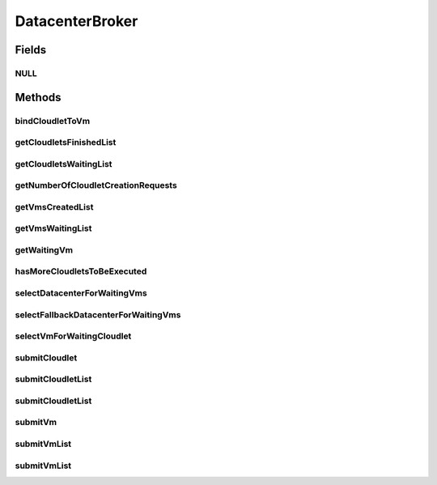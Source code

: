 .. java:import:: java.util Collections

.. java:import:: java.util List

.. java:import:: org.cloudbus.cloudsim.cloudlets Cloudlet

.. java:import:: org.cloudbus.cloudsim.datacenters Datacenter

.. java:import:: org.cloudbus.cloudsim.vms Vm

.. java:import:: org.cloudbus.cloudsim.core SimEntity

.. java:import:: org.cloudbus.cloudsim.core.events SimEvent

.. java:import:: org.cloudbus.cloudsim.core Simulation

DatacenterBroker
================

.. java:package:: org.cloudbus.cloudsim.brokers
   :noindex:

.. java:type:: public interface DatacenterBroker extends SimEntity

   Represents a broker acting on behalf of a cloud customer. It hides VM management such as vm creation, submission of cloudlets to VMs and destruction of VMs. A broker implements the policies for selecting a VM to run a Cloudlet and a Datacenter to run the submitted VMs.

   :author: Manoel Campos da Silva Filho

Fields
------
NULL
^^^^

.. java:field::  DatacenterBroker NULL
   :outertype: DatacenterBroker

   An attribute that implements the Null Object Design Pattern for \ :java:ref:`DatacenterBroker`\  objects.

Methods
-------
bindCloudletToVm
^^^^^^^^^^^^^^^^

.. java:method::  boolean bindCloudletToVm(Cloudlet cloudlet, Vm vm)
   :outertype: DatacenterBroker

   Specifies that an already submitted cloudlet, that is in the \ :java:ref:`waiting list <getCloudletsWaitingList()>`\ , must run in a specific virtual machine.

   :param cloudlet: the cloudlet to be bind to a given Vm
   :param vm: the vm to bind the Cloudlet to
   :return: true if the Cloudlet was found in the waiting list and was bind to the given Vm, false it the Cloudlet was not found in such a list (that may mean it wasn't submitted yet or was already created)

getCloudletsFinishedList
^^^^^^^^^^^^^^^^^^^^^^^^

.. java:method::  <T extends Cloudlet> List<T> getCloudletsFinishedList()
   :outertype: DatacenterBroker

   Gets the list of cloudlets that have finished executing.

   :param <T>: the class of Cloudlets inside the list
   :return: the list of finished cloudlets

getCloudletsWaitingList
^^^^^^^^^^^^^^^^^^^^^^^

.. java:method::  <T extends Cloudlet> List<T> getCloudletsWaitingList()
   :outertype: DatacenterBroker

   Gets the list of cloudlets submmited to the broker that are waiting to be created inside some Vm yet.

   :param <T>: the class of Cloudlets inside the list
   :return: the cloudlet waiting list

getNumberOfCloudletCreationRequests
^^^^^^^^^^^^^^^^^^^^^^^^^^^^^^^^^^^

.. java:method::  long getNumberOfCloudletCreationRequests()
   :outertype: DatacenterBroker

   Gets the total number of Cloudlet creation requests received up to now.

getVmsCreatedList
^^^^^^^^^^^^^^^^^

.. java:method::  <T extends Vm> List<T> getVmsCreatedList()
   :outertype: DatacenterBroker

   Gets the list of VMs created by the broker.

   :param <T>: the class of VMs inside the list
   :return: the list of created VMs

getVmsWaitingList
^^^^^^^^^^^^^^^^^

.. java:method::  <T extends Vm> List<T> getVmsWaitingList()
   :outertype: DatacenterBroker

   Gets a List of VMs submitted to the broker that are waiting to be created inside some Datacenter yet.

   :param <T>: the class of VMs inside the list
   :return: the list of waiting VMs

getWaitingVm
^^^^^^^^^^^^

.. java:method::  Vm getWaitingVm(int index)
   :outertype: DatacenterBroker

hasMoreCloudletsToBeExecuted
^^^^^^^^^^^^^^^^^^^^^^^^^^^^

.. java:method::  boolean hasMoreCloudletsToBeExecuted()
   :outertype: DatacenterBroker

   Indicates if there are more cloudlets waiting to be executed yet.

   :return: true if there are waiting cloudlets, false otherwise

selectDatacenterForWaitingVms
^^^^^^^^^^^^^^^^^^^^^^^^^^^^^

.. java:method::  Datacenter selectDatacenterForWaitingVms()
   :outertype: DatacenterBroker

   Defines the policy to select a Datacenter to host a VM that is waiting to be created.

   :return: the Datacenter selected to request the creating of waiting VMs or \ :java:ref:`Datacenter.NULL`\  if no suitable Datacenter was found

selectFallbackDatacenterForWaitingVms
^^^^^^^^^^^^^^^^^^^^^^^^^^^^^^^^^^^^^

.. java:method::  Datacenter selectFallbackDatacenterForWaitingVms()
   :outertype: DatacenterBroker

   Defines the policy to select a Datacenter to host a VM when all VM creation requests were received but not all VMs could be created. In this case, a different Datacenter has to be selected to request the creation of the remaining VMs in the waiting list.

   :return: the Datacenter selected to try creating the remaining VMs or \ :java:ref:`Datacenter.NULL`\  if no suitable Datacenter was found

   **See also:** :java:ref:`.selectDatacenterForWaitingVms()`

selectVmForWaitingCloudlet
^^^^^^^^^^^^^^^^^^^^^^^^^^

.. java:method::  Vm selectVmForWaitingCloudlet(Cloudlet cloudlet)
   :outertype: DatacenterBroker

   Defines the policy to select a VM to host a given cloudlet that is waiting to be created.

   :param cloudlet: the cloudlet that needs a VM to be placed into
   :return: the selected Vm for the cloudlet or \ :java:ref:`Vm.NULL`\  if no suitable VM was found

submitCloudlet
^^^^^^^^^^^^^^

.. java:method::  void submitCloudlet(Cloudlet cloudlet)
   :outertype: DatacenterBroker

   Submits a single \ :java:ref:`Cloudlet`\  to the broker.

   :param cloudlet: the Cloudlet to be submitted

submitCloudletList
^^^^^^^^^^^^^^^^^^

.. java:method::  void submitCloudletList(List<? extends Cloudlet> list)
   :outertype: DatacenterBroker

   Sends a list of cloudlets for the broker to request its creation inside some VM, following the submission delay specified in each cloudlet (if any). All cloudlets will be added to the \ :java:ref:`getCloudletsWaitingList()`\ .

   :param list: the list of Cloudlets to request the creation

   **See also:** :java:ref:`.submitCloudletList(java.util.List,double)`

submitCloudletList
^^^^^^^^^^^^^^^^^^

.. java:method::  void submitCloudletList(List<? extends Cloudlet> list, double submissionDelay)
   :outertype: DatacenterBroker

   Sends a list of cloudlets for the broker that their creation inside some VM will be requested just after a given delay. Just the Cloudlets that don't have a delay already assigned will have its submission delay changed. All cloudlets will be added to the \ :java:ref:`getCloudletsWaitingList()`\ , setting their submission delay to the specified value.

   :param list: the list of Cloudlets to request the creation
   :param submissionDelay: the delay the broker has to include when requesting the creation of Cloudlets

   **See also:** :java:ref:`.submitCloudletList(java.util.List)`, :java:ref:`Cloudlet.getSubmissionDelay()`

submitVm
^^^^^^^^

.. java:method::  void submitVm(Vm vm)
   :outertype: DatacenterBroker

   Submits a single \ :java:ref:`Vm`\  to the broker.

   :param vm: the Vm to be submitted

submitVmList
^^^^^^^^^^^^

.. java:method::  void submitVmList(List<? extends Vm> list)
   :outertype: DatacenterBroker

   Sends to the broker a list with VMs that their creation inside a Host will be requested to some \ :java:ref:`Datacenter`\ . The Datacenter that will be chosen to place a VM is determined by the \ :java:ref:`selectDatacenterForWaitingVms()`\ .

   :param list: the list of VMs to request the creation

submitVmList
^^^^^^^^^^^^

.. java:method::  void submitVmList(List<? extends Vm> list, double submissionDelay)
   :outertype: DatacenterBroker

   Sends a list of VMs for the broker that their creation inside some Host will be requested just after a given delay. Just the VMs that don't have a delay already assigned will have its submission delay changed. All VMs will be added to the \ :java:ref:`getVmsWaitingList()`\ , setting their submission delay to the specified value.

   :param list: the list of VMs to request the creation
   :param submissionDelay: the delay the broker has to include when requesting the creation of VMs

   **See also:** :java:ref:`.submitVmList(java.util.List)`, :java:ref:`Vm.getSubmissionDelay()`

